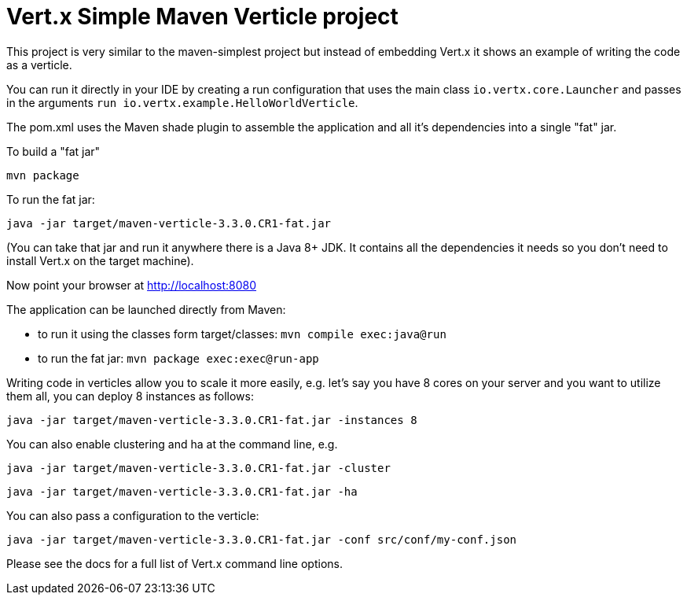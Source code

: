 = Vert.x Simple Maven Verticle project

This project is very similar to the maven-simplest project but instead of embedding Vert.x it shows an example
of writing the code as a verticle.

You can run it directly in your IDE by creating a run configuration that uses the main class `io.vertx.core.Launcher`
and passes in the arguments `run io.vertx.example.HelloWorldVerticle`.

The pom.xml uses the Maven shade plugin to assemble the application and all it's dependencies into a single "fat" jar.

To build a "fat jar"

    mvn package

To run the fat jar:

    java -jar target/maven-verticle-3.3.0.CR1-fat.jar

(You can take that jar and run it anywhere there is a Java 8+ JDK. It contains all the dependencies it needs so you
don't need to install Vert.x on the target machine).

Now point your browser at http://localhost:8080


The application can be launched directly from Maven:

* to run it using the classes form target/classes: `mvn compile exec:java@run`
* to run the fat jar: `mvn package exec:exec@run-app`

Writing code in verticles allow you to scale it more easily, e.g. let's say you have 8 cores on your server and you
want to utilize them all, you can deploy 8 instances as follows:

    java -jar target/maven-verticle-3.3.0.CR1-fat.jar -instances 8

You can also enable clustering and ha at the command line, e.g.

    java -jar target/maven-verticle-3.3.0.CR1-fat.jar -cluster

    java -jar target/maven-verticle-3.3.0.CR1-fat.jar -ha

You can also pass a configuration to the verticle:

    java -jar target/maven-verticle-3.3.0.CR1-fat.jar -conf src/conf/my-conf.json

Please see the docs for a full list of Vert.x command line options.